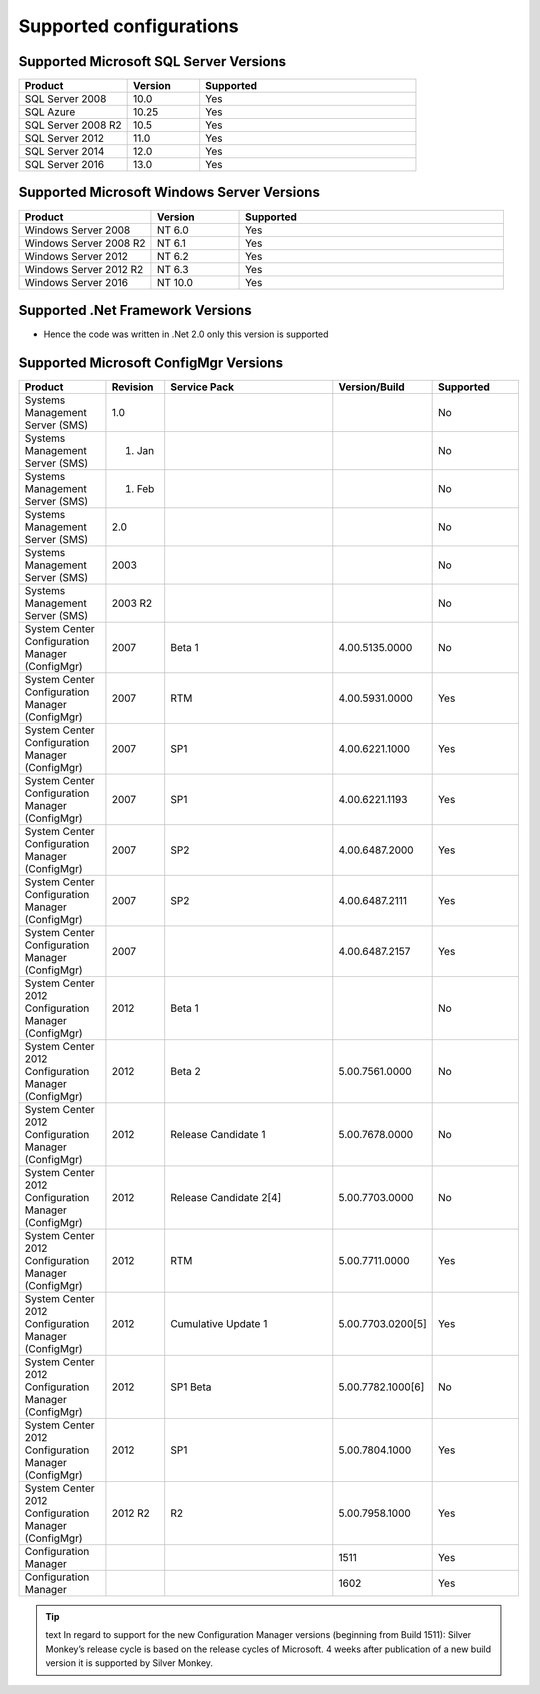 Supported configurations
=============================

Supported Microsoft SQL Server Versions
---------------------------------------

.. csv-table:: 
   :header: "Product","Version","Supported"
   :widths: 15, 10, 30

   "SQL Server 2008","10.0","Yes"
   "SQL Azure","10.25","Yes"
   "SQL Server 2008 R2","10.5","Yes"
   "SQL Server 2012","11.0","Yes"
   "SQL Server 2014","12.0","Yes"
   "SQL Server 2016","13.0","Yes"

Supported Microsoft Windows Server Versions
---------------------------------------------

.. csv-table:: 
   :header: "Product","Version","Supported"
   :widths: 15, 10, 30

   "Windows Server 2008","NT 6.0","Yes"
   "Windows Server 2008 R2","NT 6.1","Yes"
   "Windows Server 2012","NT 6.2","Yes"
   "Windows Server 2012 R2","NT 6.3","Yes"
   "Windows Server 2016","NT 10.0","Yes"
   

Supported .Net Framework Versions
---------------------------------------

- Hence the code was written in .Net 2.0 only this version is supported


Supported Microsoft ConfigMgr Versions
---------------------------------------

.. csv-table:: 
   :header: "Product","Revision","Service Pack","Version/Build","Supported"
   :widths: 15, 10, 30,15,15

   "Systems Management Server (SMS)","1.0","","","No"
   "Systems Management Server (SMS)","01. Jan","","","No"
   "Systems Management Server (SMS)","01. Feb","","","No"
   "Systems Management Server (SMS)","2.0","","","No"
   "Systems Management Server (SMS)","2003","","","No"
   "Systems Management Server (SMS)","2003 R2","","","No"
   "System Center Configuration Manager (ConfigMgr)","2007","Beta 1","4.00.5135.0000","No"
   "System Center Configuration Manager (ConfigMgr)","2007","RTM","4.00.5931.0000","Yes"
   "System Center Configuration Manager (ConfigMgr)","2007","SP1","4.00.6221.1000","Yes"
   "System Center Configuration Manager (ConfigMgr)","2007","SP1","4.00.6221.1193","Yes"
   "System Center Configuration Manager (ConfigMgr)","2007","SP2","4.00.6487.2000","Yes"
   "System Center Configuration Manager (ConfigMgr)","2007","SP2","4.00.6487.2111","Yes"
   "System Center Configuration Manager (ConfigMgr)","2007","","4.00.6487.2157","Yes"
   "System Center 2012 Configuration Manager (ConfigMgr)","2012","Beta 1","","No"
   "System Center 2012 Configuration Manager (ConfigMgr)","2012","Beta 2","5.00.7561.0000","No"
   "System Center 2012 Configuration Manager (ConfigMgr)","2012","Release Candidate 1","5.00.7678.0000","No"
   "System Center 2012 Configuration Manager (ConfigMgr)","2012","Release Candidate 2[4]","5.00.7703.0000","No"
   "System Center 2012 Configuration Manager (ConfigMgr)","2012","RTM","5.00.7711.0000","Yes"
   "System Center 2012 Configuration Manager (ConfigMgr)","2012","Cumulative Update 1","5.00.7703.0200[5]","Yes"
   "System Center 2012 Configuration Manager (ConfigMgr)","2012","SP1 Beta","5.00.7782.1000[6]","No"
   "System Center 2012 Configuration Manager (ConfigMgr)","2012","SP1","5.00.7804.1000","Yes"
   "System Center 2012 Configuration Manager (ConfigMgr)","2012 R2","R2","5.00.7958.1000","Yes"
   "Configuration Manager","","","1511","Yes"
   "Configuration Manager","","","1602","Yes"

.. tip:: text
    In regard to support for the new Configuration Manager versions (beginning from Build 1511):
    Silver Monkey’s release cycle is based on the release cycles of Microsoft. 4 weeks after publication of a new build version it is supported by Silver Monkey.
